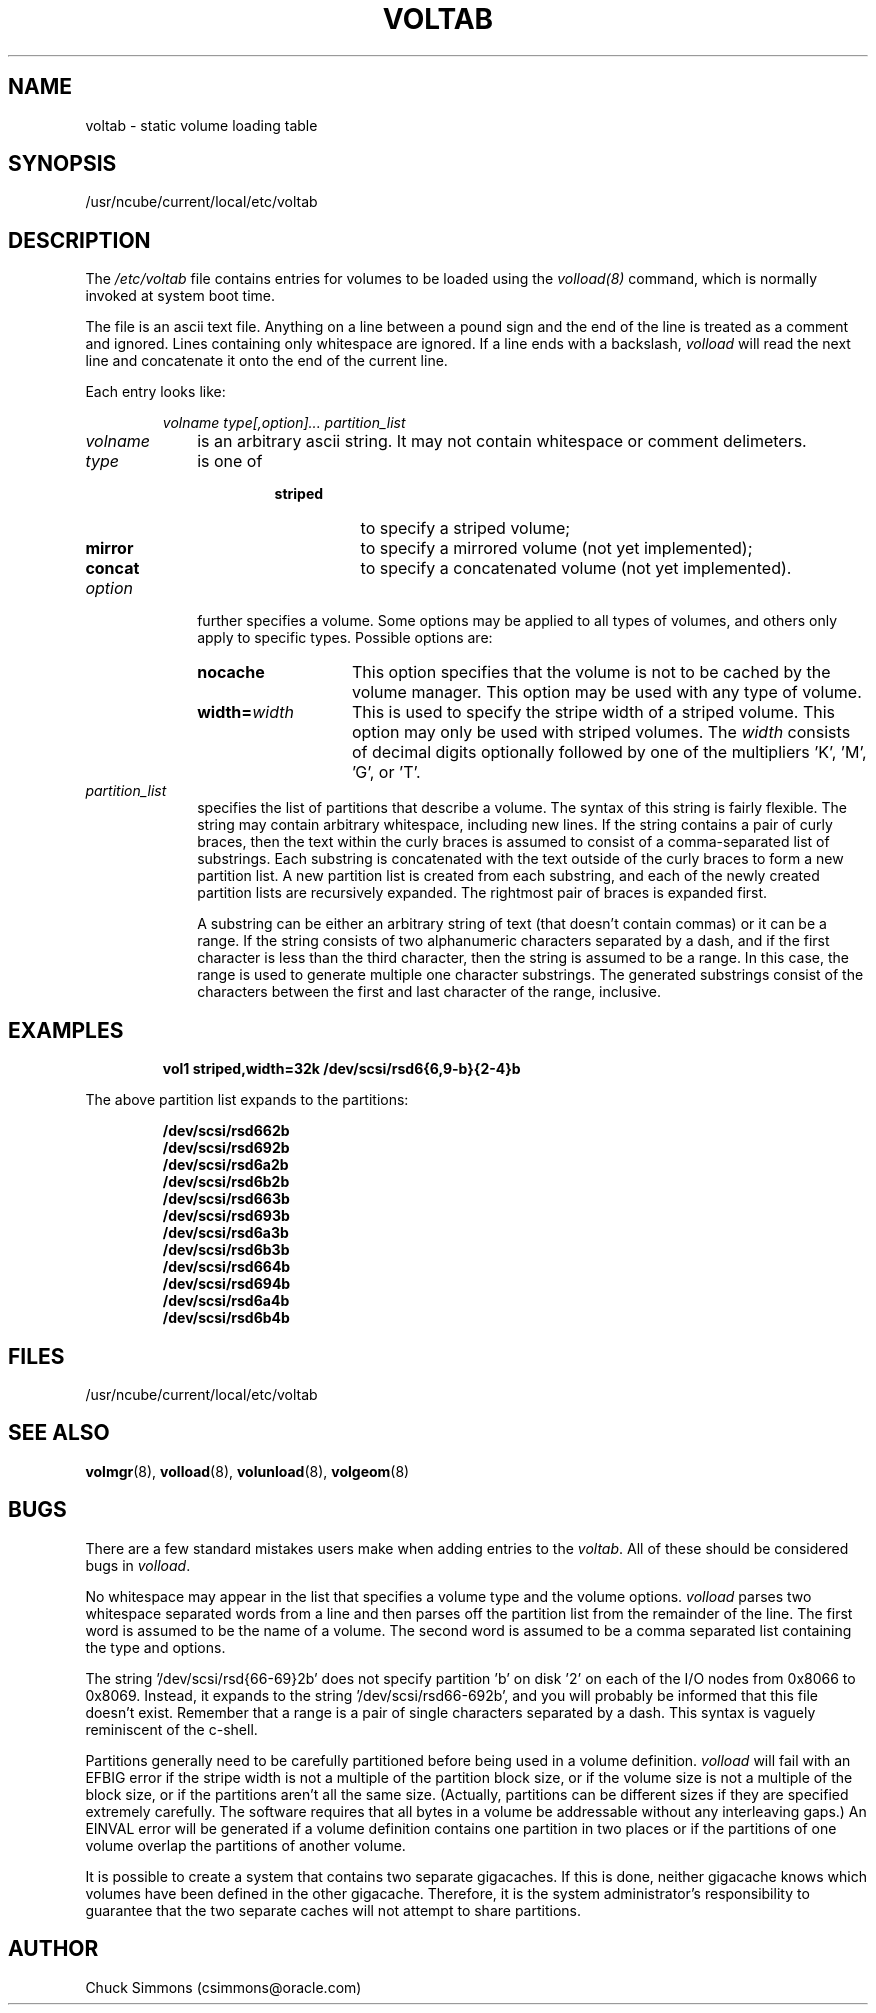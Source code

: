 ... 
... $Header$ 
... 
.if t .so /usr2/pubs/tmac.pubs
.ds BD /usr/lib/ncube2g
.ds ]W Local nCUBE
.TH VOLTAB 5 "1 January 1993" "System software"
.SH NAME
voltab - static volume loading table
.SH SYNOPSIS
/usr/ncube/current/local/etc/voltab
.SH DESCRIPTION
The \fI/etc/voltab\fP file contains entries for volumes to be
loaded using the \fIvolload(8)\fP command, which is normally
invoked at system boot time.
.LP
The file is an ascii text file.  Anything on a line between
a pound sign and the end of the line is treated as a comment and ignored.
Lines containing only whitespace are ignored.  If a line ends with a
backslash, \fIvolload\fP will read the next line and concatenate it onto
the end of the current line.
.LP
Each entry looks like:
.IP
.I
\fIvolname\fP \fItype[,option]...\fP \fIpartition_list\fP
.LP
.TP 10
\fIvolname\fP
is an arbitrary ascii string.  It may not contain whitespace
or comment delimeters.
.TP
\fItype\fP
is one of
.RS
.RS
.PD 0
.TP 8
.B striped
to specify a striped volume;
.TP
.B mirror
to specify a mirrored volume (not yet implemented);
.TP
.B concat
to specify a concatenated volume (not yet implemented).
.PD
.RE
.RE
.TP
.I option
further specifies a volume.  Some options may be applied to all
types of volumes,
and others only apply to specific types.  Possible options are:
.RS
.TP 14
.B nocache
This option specifies that the volume is not to be cached by the
volume manager.  This option may be used with any type of volume.
.TP
.B width=\fIwidth\fP
This is used to specify the stripe width of a striped volume.  This
option may only be used with striped volumes.  The \fIwidth\fP consists
of decimal digits optionally followed by one of the
multipliers 'K', 'M', 'G', or 'T'.
.RE
.TP
.I partition_list
specifies the list of partitions that describe a volume.  The syntax
of this string is fairly flexible.  The string may contain arbitrary
whitespace, including new lines.  If the string contains a pair of
curly braces, then the text within the curly braces is assumed to
consist of a comma-separated list of substrings.  Each substring is
concatenated with the text outside of the curly braces to form a new
partition list.  A new partition list is created from each substring,
and each of the newly created partition lists are recursively expanded.
The rightmost pair of braces is expanded first.
.RS
.LP
A substring can be either an arbitrary string of text (that doesn't
contain commas) or it can be a range.  If the string consists of two
alphanumeric characters separated by a dash, and if the first character
is less than the third character, then the string is assumed to be
a range.  In this case, the range is used to generate multiple one character
substrings.  The generated substrings consist of the characters between
the first and last character of the range, inclusive.
.RE
.SH EXAMPLES
.LP
.RS
.ft B
.nf
vol1 striped,width=32k		/dev/scsi/rsd6{6,9-b}{2-4}b
.sp
.fi
.ft R
.RE
.P
The above partition list expands to the partitions:
.LP
.RS
.ft B
.nf
/dev/scsi/rsd662b
/dev/scsi/rsd692b
/dev/scsi/rsd6a2b
/dev/scsi/rsd6b2b
/dev/scsi/rsd663b
/dev/scsi/rsd693b
/dev/scsi/rsd6a3b
/dev/scsi/rsd6b3b
/dev/scsi/rsd664b
/dev/scsi/rsd694b
/dev/scsi/rsd6a4b
/dev/scsi/rsd6b4b
.fi
.ft R
.RE
.SH FILES
.TP
/usr/ncube/current/local/etc/voltab
.SH SEE ALSO
.BR volmgr (8),
.BR volload (8),
.BR volunload (8),
.BR volgeom (8)
.SH BUGS
There are a few standard mistakes users make when adding entries to
the \fIvoltab\fP.  All of these should be considered bugs in \fIvolload\fP.
.LP
No whitespace may appear in the list that specifies
a volume type and the volume options.  \fIvolload\fP parses
two whitespace separated words from a line and then parses off
the partition list from the remainder of the line.  The first word
is assumed to be the name of a volume.  The second word is assumed
to be a comma separated list containing the type and options.
.LP
The string '/dev/scsi/rsd{66-69}2b' does not specify partition 'b'
on disk '2' on
each of the I/O nodes from 0x8066 to 0x8069.  Instead, it expands to
the string '/dev/scsi/rsd66-692b', and you will probably be informed that this
file doesn't exist.  Remember that a range is a pair of single characters
separated by a dash.  This syntax is vaguely reminiscent of the c-shell.
.LP
Partitions generally need to be carefully partitioned before being
used in a volume definition.  \fIvolload\fP will fail with an EFBIG
error if the stripe width is not a multiple of the partition block size, or
if the volume size is not a multiple of the block size, or if the partitions
aren't all the same size.  (Actually, partitions can be different sizes
if they are specified extremely carefully.  The software requires that
all bytes in a volume be addressable without any interleaving gaps.)
An EINVAL error will be generated if a volume definition contains
one partition in two places or if the partitions of one volume overlap
the partitions of another volume.
.LP
It is possible to create a system that contains two separate gigacaches.
If this is done, neither gigacache knows which volumes have
been defined in the other gigacache.  Therefore, it is the system
administrator's responsibility to guarantee that the two separate caches
will not attempt to share partitions.
.SH AUTHOR
Chuck Simmons (csimmons@oracle.com)
